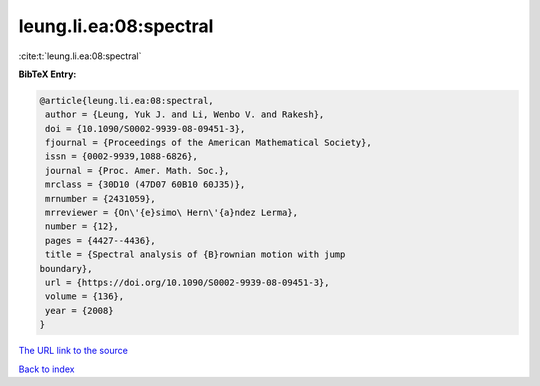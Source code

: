 leung.li.ea:08:spectral
=======================

:cite:t:`leung.li.ea:08:spectral`

**BibTeX Entry:**

.. code-block:: bibtex

   @article{leung.li.ea:08:spectral,
    author = {Leung, Yuk J. and Li, Wenbo V. and Rakesh},
    doi = {10.1090/S0002-9939-08-09451-3},
    fjournal = {Proceedings of the American Mathematical Society},
    issn = {0002-9939,1088-6826},
    journal = {Proc. Amer. Math. Soc.},
    mrclass = {30D10 (47D07 60B10 60J35)},
    mrnumber = {2431059},
    mrreviewer = {On\'{e}simo\ Hern\'{a}ndez Lerma},
    number = {12},
    pages = {4427--4436},
    title = {Spectral analysis of {B}rownian motion with jump
   boundary},
    url = {https://doi.org/10.1090/S0002-9939-08-09451-3},
    volume = {136},
    year = {2008}
   }
`The URL link to the source <ttps://doi.org/10.1090/S0002-9939-08-09451-3}>`_


`Back to index <../By-Cite-Keys.html>`_
